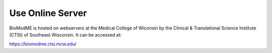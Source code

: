 Use Online Server
--------------------------

BioModME is hosted on webservers at the Medical College of Wiconsin by the
Clinical & Translational Science Institute (CTSI) of Southeast Wisconsin.
It can be accessed at:

https://biomodme.ctsi.mcw.edu/